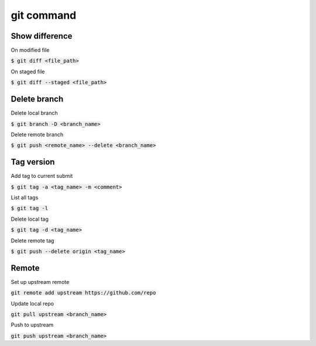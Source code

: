 git command
========

Show difference
--------

On modified file

:code:`$ git diff <file_path>`

On staged file

:code:`$ git diff --staged <file_path>`


Delete branch
--------

Delete local branch

:code:`$ git branch -D <branch_name>`

Delete remote branch

:code:`$ git push <remote_name> --delete <branch_name>`


Tag version
--------

Add tag to current submit

:code:`$ git tag -a <tag_name> -m <comment>`

List all tags

:code:`$ git tag -l`

Delete local tag

:code:`$ git tag -d <tag_name>`

Delete remote tag

:code:`$ git push --delete origin <tag_name>`


Remote
--------

Set up upstream remote

:code:`git remote add upstream https://github.com/repo`

Update local repo

:code:`git pull upstream <branch_name>`

Push to upstream

:code:`git push upstream <branch_name>`
